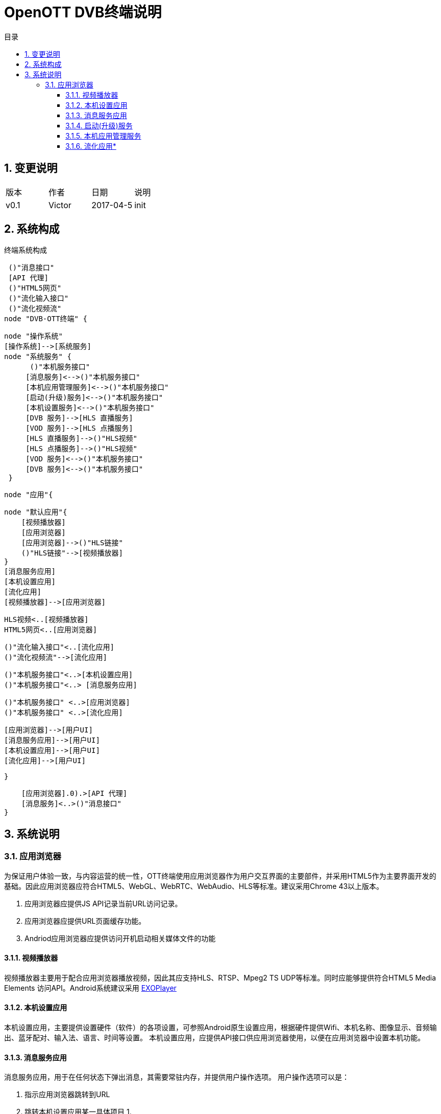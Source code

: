 = OpenOTT DVB终端说明 
:toc: macro
:toc-title: 目录
:toclevels: 3
:sectnums:
:imagesdir: ./imgs

toc::[]

== 变更说明

|=======================
|版本|作者     |日期|说明
|v0.1    |Victor     |2017-04-5 |init
|=======================


== 系统构成

.终端系统构成
[uml, global-dvbclientarch,png]
--

 ()"消息接口"
 [API 代理]
 ()"HTML5网页"
 ()"流化输入接口"
 ()"流化视频流"
node "DVB-OTT终端" {
  
   node "操作系统" 
   [操作系统]-->[系统服务]
   node "系统服务" {
         ()"本机服务接口"
        [消息服务]<-->()"本机服务接口"
        [本机应用管理服务]<-->()"本机服务接口"
        [启动(升级)服务]<-->()"本机服务接口"
        [本机设置服务]<-->()"本机服务接口"
        [DVB 服务]-->[HLS 直播服务]
        [VOD 服务]-->[HLS 点播服务]
        [HLS 直播服务]-->()"HLS视频"
        [HLS 点播服务]-->()"HLS视频"
        [VOD 服务]<-->()"本机服务接口"
        [DVB 服务]<-->()"本机服务接口"
    }
  
    node "应用"{

        node "默认应用"{
            [视频播放器]
            [应用浏览器]
            [应用浏览器]-->()"HLS链接"
            ()"HLS链接"-->[视频播放器]
        }    
        [消息服务应用]
        [本机设置应用]
        [流化应用]
        [视频播放器]-->[应用浏览器]
  
  
        HLS视频<..[视频播放器]
        HTML5网页<..[应用浏览器]
        
        ()"流化输入接口"<..[流化应用]
        ()"流化视频流"-->[流化应用]
        
        ()"本机服务接口"<..>[本机设置应用]
        ()"本机服务接口"<..> [消息服务应用]
        
       
        ()"本机服务接口" <..>[应用浏览器]
        ()"本机服务接口" <..>[流化应用]
        
        
        [应用浏览器]-->[用户UI]
        [消息服务应用]-->[用户UI]
        [本机设置应用]-->[用户UI]
        [流化应用]-->[用户UI]
    
    }
   
        
    
    
    [应用浏览器].0).>[API 代理]
    [消息服务]<..>()"消息接口"
}
--

== 系统说明


=== 应用浏览器
为保证用户体验一致，与内容运营的统一性，OTT终端使用应用浏览器作为用户交互界面的主要部件，并采用HTML5作为主要界面开发的基础。因此应用浏览器应符合HTML5、WebGL、WebRTC、WebAudio、HLS等标准。建议采用Chrome 43以上版本。

1. 应用浏览器应提供JS API记录当前URL访问记录。
1. 应用浏览器应提供URL页面缓存功能。
1. Andriod应用浏览器应提供访问开机启动相关媒体文件的功能


==== 视频播放器
视频播放器主要用于配合应用浏览器播放视频，因此其应支持HLS、RTSP、Mpeg2 TS UDP等标准。同时应能够提供符合HTML5 Media Elements 访问API。Android系统建议采用 https://github.com/google/ExoPlayer[EXOPlayer]

==== 本机设置应用
本机设置应用，主要提供设置硬件（软件）的各项设置，可参照Android原生设置应用，根据硬件提供Wifi、本机名称、图像显示、音频输出、蓝牙配对、输入法、语言、时间等设置。
本机设置应用，应提供API接口供应用浏览器使用，以便在应用浏览器中设置本机功能。

==== 消息服务应用
消息服务应用，用于在任何状态下弹出消息，其需要常驻内存，并提供用户操作选项。
用户操作选项可以是：

1. 指示应用浏览器跳转到URL
1. 跳转本机设置应用某一具体项目
1. 


==== 启动(升级)服务
启动(升级)服务，在OTT 终端加电后立即执行，应具备以下功能

1. 检查版本 
1. 更新系统
1. 上报本机状态


==== 本机应用管理服务
本机应用管理服务，配合消息服务，与应用浏览器，提供：

1. 下载本机应用
1. 检查应用


==== 流化应用*

流化应用为可选,流化应用应具备以下功能要点

1. 与应用浏览器互操作
1. 与本机设置互操作
